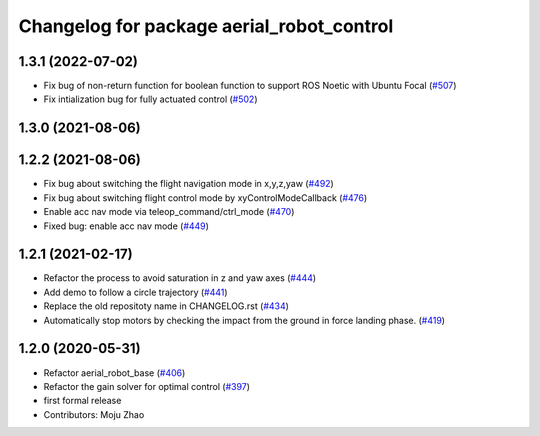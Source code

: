 ^^^^^^^^^^^^^^^^^^^^^^^^^^^^^^^^^^^^^^^^^^
Changelog for package aerial_robot_control
^^^^^^^^^^^^^^^^^^^^^^^^^^^^^^^^^^^^^^^^^^

1.3.1 (2022-07-02)
------------------

* Fix bug of non-return function for boolean function to support ROS Noetic with Ubuntu Focal (`#507 <https://github.com/jsk-ros-pkg/aerial_robot/issues/507>`_)
* Fix intialization bug for fully actuated control (`#502 <https://github.com/jsk-ros-pkg/aerial_robot/issues/502>`_)

1.3.0 (2021-08-06)
------------------

1.2.2 (2021-08-06)
------------------
* Fix bug about switching the flight navigation mode in x,y,z,yaw (`#492 <https://github.com/JSKAerialRobot/aerial_robot/issues/492>`_)
* Fix bug about switching flight control mode by xyControlModeCallback (`#476 <https://github.com/JSKAerialRobot/aerial_robot/issues/476>`_)
* Enable acc nav mode via teleop_command/ctrl_mode (`#470 <https://github.com/JSKAerialRobot/aerial_robot/issues/470>`_)
* Fixed bug: enable acc nav mode (`#449 <https://github.com/JSKAerialRobot/aerial_robot/issues/449>`_)


1.2.1 (2021-02-17)
------------------
* Refactor the process to avoid saturation in z and yaw axes (`#444 <https://github.com/JSKAerialRobot/aerial_robot/issues/444>`_)
* Add demo to follow a circle trajectory (`#441 <https://github.com/JSKAerialRobot/aerial_robot/issues/441>`_)
* Replace the old repositoty name in CHANGELOG.rst (`#434 <https://github.com/JSKAerialRobot/aerial_robot/issues/434>`_)
* Automatically stop motors by checking the  impact  from the  ground in force landing phase. (`#419 <https://github.com/JSKAerialRobot/aerial_robot/issues/419>`_)


1.2.0 (2020-05-31)
------------------
* Refactor aerial_robot_base (`#406 <https://github.com/JSKAerialRobot/aerial_robot/issues/406>`_)
* Refactor the gain solver for optimal control (`#397 <https://github.com/JSKAerialRobot/aerial_robot/issues/397>`_)
* first formal release
* Contributors: Moju Zhao
